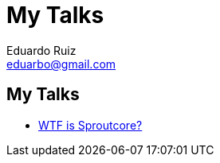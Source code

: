 My Talks
========
Eduardo Ruiz <eduarbo@gmail.com>
:Author Initials: ERM
:author:    Eduardo Ruiz
:website:   http://eduarbo.com

My Talks
--------
- link:sproutcore.html[WTF is Sproutcore?]
